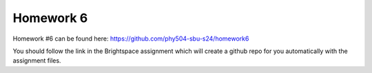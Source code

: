 **********
Homework 6
**********

Homework #6 can be found here:
https://github.com/phy504-sbu-s24/homework6

You should follow the link in the Brightspace assignment which will
create a github repo for you automatically with the assignment files.

